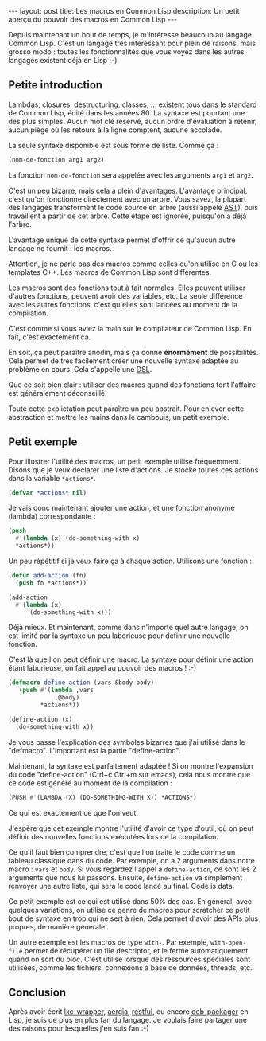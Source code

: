#+BEGIN_HTML
---
layout: post
title: Les macros en Common Lisp
description: Un petit aperçu du pouvoir des macros en Common Lisp
---
#+END_HTML

Depuis maintenant un bout de temps, je m'intéresse beaucoup au langage
Common Lisp. C'est un langage très intéressant pour plein de raisons,
mais grosso modo : toutes les fonctionnalités que vous voyez dans les
autres langages existent déjà en Lisp ;-)

** Petite introduction

Lambdas, closures, destructuring, classes, ... existent tous dans le
standard de Common Lisp, édité dans les années 80. La syntaxe est
pourtant une des plus simples. Aucun mot clé réservé, aucun ordre
d'évaluation à retenir, aucun piège où les retours à la ligne
comptent, aucune accolade.

La seule syntaxe disponible est sous forme de liste. Comme ça :

#+BEGIN_SRC lisp
(nom-de-fonction arg1 arg2)
#+END_SRC

La fonction ~nom-de-fonction~ sera appelée avec les arguments ~arg1~
et ~arg2~.

C'est un peu bizarre, mais cela a plein d'avantages. L'avantage
principal, c'est qu'on fonctionne directement avec un arbre. Vous
savez, la plupart des langages transforment le code source en arbre
(aussi appelé [[https://en.wikipedia.org/wiki/Abstract_syntax_tree][AST]]), puis travaillent à partir de cet arbre. Cette
étape est ignorée, puisqu'on a déjà l'arbre.

L'avantage unique de cette syntaxe permet d'offrir ce qu'aucun autre
langage ne fournit : les macros.

Attention, je ne parle pas des macros comme celles qu'on utilise en C
ou les templates C++. Les macros de Common Lisp sont différentes.

Les macros sont des fonctions tout à fait normales. Elles peuvent
utiliser d'autres fonctions, peuvent avoir des variables, etc. La
seule différence avec les autres fonctions, c'est qu'elles sont
lancées au moment de la compilation.

C'est comme si vous aviez la main sur le compilateur de Common
Lisp. En fait, c'est exactement ça.

En soit, ça peut paraître anodin, mais ça donne *énormément* de
possibilités. Cela permet de très facilement créer une nouvelle
syntaxe adaptée au problème en cours. Cela s'appelle une [[https://en.wikipedia.org/wiki/Domain-specific_language][DSL]].

Que ce soit bien clair : utiliser des macros quand des fonctions font
l'affaire est généralement déconseillé.

Toute cette explictation peut paraître un peu abstrait. Pour enlever
cette abstraction et mettre les mains dans le cambouis, un petit
exemple.

** Petit exemple

Pour illustrer l'utilité des macros, un petit exemple utilisé
fréquemment. Disons que je veux déclarer une liste d'actions. Je
stocke toutes ces actions dans la variable ~*actions*~.

#+BEGIN_SRC lisp
(defvar *actions* nil)
#+END_SRC

Je vais donc maintenant ajouter une action, et une fonction anonyme
(lambda) correspondante :

#+BEGIN_SRC lisp
(push
  #'(lambda (x) (do-something-with x)
  *actions*))
#+END_SRC

Un peu répétitif si je veux faire ça à chaque action. Utilisons une
fonction :

#+BEGIN_SRC lisp
(defun add-action (fn)
  (push fn *actions*))

(add-action
  #'(lambda (x)
      (do-something-with x)))
#+END_SRC

Déjà mieux. Et maintenant, comme dans n'importe quel autre langage, on
est limité par la syntaxe un peu laborieuse pour définir une nouvelle
fonction.

C'est là que l'on peut définir une macro. La syntaxe pour définir une
action étant laborieuse, on fait appel au pouvoir des macros ! :-)

#+BEGIN_SRC lisp
(defmacro define-action (vars &body body)
  `(push #'(lambda ,vars
             ,@body)
         *actions*))

(define-action (x)
  (do-something-with x))
#+END_SRC

Je vous passe l'explication des symboles bizarres que j'ai utilisé
dans le "defmacro". L'important est la partie "define-action".

Maintenant, la syntaxe est parfaitement adaptée ! Si on montre
l'expansion du code "define-action" (Ctrl+c Ctrl+m sur emacs), cela
nous montre que ce code est généré au moment de la compilation :

#+BEGIN_SRC lisp
(PUSH #'(LAMBDA (X) (DO-SOMETHING-WITH X)) *ACTIONS*)
#+END_SRC

Ce qui est exactement ce que l'on veut.

J'espère que cet exemple montre l'utilité d'avoir ce type d'outil, où
on peut définir des nouvelles fonctions exécutées lors de la
compilation.

Ce qu'il faut bien comprendre, c'est que l'on traite le code comme un
tableau classique dans du code. Par exemple, on a 2 arguments dans
notre macro : ~vars~ et ~body~. Si vous regardez l'appel à
~define-action~, ce sont les 2 arguments que nous lui
passons. Ensuite, ~define-action~ va simplement renvoyer une autre
liste, qui sera le code lancé au final. Code is data.

Ce petit exemple est ce qui est utilisé dans 50% des cas. En général,
avec quelques variations, on utilise ce genre de macros pour scratcher
ce petit bout de syntaxe en trop qui ne sert à rien. Cela permet
d'avoir des APIs plus propres, de manière générale.

Un autre exemple est les macros de type ~with-~. Par exemple,
~with-open-file~ permet de récupérer un file descriptor, et le ferme
automatiquement quand on sort du bloc. C'est utilisé lorsque des
ressources spéciales sont utilisées, comme les fichiers, connexions à
base de données, threads, etc.

** Conclusion

Après avoir écrit [[https://github.com/ralt/lxc-wrapper][lxc-wrapper]], [[https://github.com/ralt/aergia][aergia]], [[https://github.com/ralt/restful][restful]], ou encore [[https://github.com/ralt/deb-packager][deb-packager]]
en Lisp, je suis de plus en plus fan du langage. Je voulais faire
partager une des raisons pour lesquelles j'en suis fan :-)

